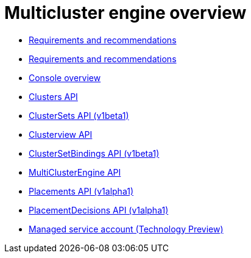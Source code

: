 [#multicluster_engine_overview]
= Multicluster engine overview

* xref:./requirements.adoc#requirements-and-recommendations[Requirements and recommendations]
* xref:./requirements.adoc#requirements-and-recommendations[Requirements and recommendations]
* xref:./console_mce.adoc#mce-console-overview[Console overview]
* xref:../api/cluster.json.adoc#clusters-api[Clusters API]
* xref:../api/clusterset.json.adoc#clustersets-api[ClusterSets API (v1beta1)]
* xref:../api/clusterview.json.adoc#clusterview-api[Clusterview API]
* xref:../api/clustersetbinding.json.adoc#clustersetbindings-api[ClusterSetBindings API (v1beta1)]
* xref:../api/api.json.adoc#multiclusterengine-api[MultiClusterEngine API]
* xref:../api/placement.json.adoc#placements-api[Placements API (v1alpha1)]
* xref:../api/placementdecision.json.adoc#placementdecisions-api[PlacementDecisions API (v1alpha1)]
* xref:../api/managed_serviceaccount.json.adoc#serviceaccount-api[Managed service account (Technology Preview)]
